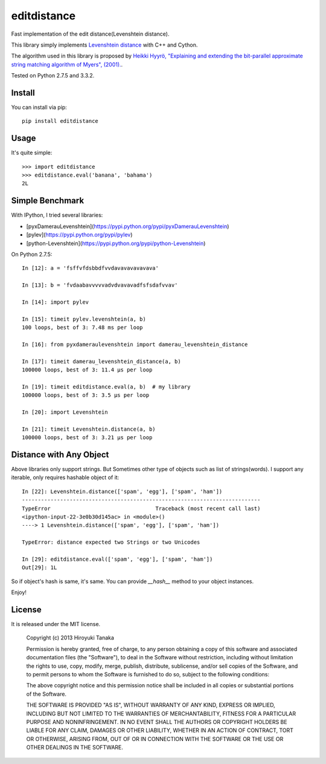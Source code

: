 ============
editdistance
============

Fast implementation of the edit distance(Levenshtein distance).

This library simply implements `Levenshtein distance <http://en.wikipedia.org/wiki/Levenshtein_distance>`_ with C++ and Cython.

The algorithm used in this library is proposed by
`Heikki Hyyrö, "Explaining and extending the bit-parallel approximate string matching algorithm of Myers", (2001). <http://citeseerx.ist.psu.edu/viewdoc/download?doi=10.1.1.19.7158&rep=rep1&type=pdf>`_.

Tested on Python 2.7.5 and 3.3.2.

-------
Install
-------

You can install via pip::

    pip install editdistance


-----
Usage
-----

It's quite simple::

    >>> import editdistance
    >>> editdistance.eval('banana', 'bahama')
    2L


----------------
Simple Benchmark
----------------

With IPython, I tried several libraries:

* [pyxDamerauLevenshtein](https://pypi.python.org/pypi/pyxDamerauLevenshtein)
* [pylev](https://pypi.python.org/pypi/pylev)
* [python-Levenshtein](https://pypi.python.org/pypi/python-Levenshtein)

On Python 2.7.5::

    In [12]: a = 'fsffvfdsbbdfvvdavavavavavava'

    In [13]: b = 'fvdaabavvvvvadvdvavavadfsfsdafvvav'

    In [14]: import pylev

    In [15]: timeit pylev.levenshtein(a, b)
    100 loops, best of 3: 7.48 ms per loop

    In [16]: from pyxdameraulevenshtein import damerau_levenshtein_distance

    In [17]: timeit damerau_levenshtein_distance(a, b)
    100000 loops, best of 3: 11.4 µs per loop

    In [19]: timeit editdistance.eval(a, b)  # my library
    100000 loops, best of 3: 3.5 µs per loop

    In [20]: import Levenshtein

    In [21]: timeit Levenshtein.distance(a, b)
    100000 loops, best of 3: 3.21 µs per loop


------------------------
Distance with Any Object
------------------------

Above libraries only support strings.
But Sometimes other type of objects such as list of strings(words).
I support any iterable, only requires hashable object of it::

    In [22]: Levenshtein.distance(['spam', 'egg'], ['spam', 'ham'])
    ---------------------------------------------------------------------------
    TypeError                                 Traceback (most recent call last)
    <ipython-input-22-3e0b30d145ac> in <module>()
    ----> 1 Levenshtein.distance(['spam', 'egg'], ['spam', 'ham'])

    TypeError: distance expected two Strings or two Unicodes

    In [29]: editdistance.eval(['spam', 'egg'], ['spam', 'ham'])
    Out[29]: 1L

So if object's hash is same, it's same.
You can provide `__hash__` method to your object instances.

Enjoy!


-------
License
-------

It is released under the MIT license.

    Copyright (c) 2013 Hiroyuki Tanaka

    Permission is hereby granted, free of charge, to any person obtaining a copy of this software and associated documentation files (the "Software"), to deal in the Software without restriction, including without limitation the rights to use, copy, modify, merge, publish, distribute, sublicense, and/or sell copies of the Software, and to permit persons to whom the Software is furnished to do so, subject to the following conditions:

    The above copyright notice and this permission notice shall be included in all copies or substantial portions of the Software.

    THE SOFTWARE IS PROVIDED "AS IS", WITHOUT WARRANTY OF ANY KIND, EXPRESS OR IMPLIED, INCLUDING BUT NOT LIMITED TO THE WARRANTIES OF MERCHANTABILITY, FITNESS FOR A PARTICULAR PURPOSE AND NONINFRINGEMENT. IN NO EVENT SHALL THE AUTHORS OR COPYRIGHT HOLDERS BE LIABLE FOR ANY CLAIM, DAMAGES OR OTHER LIABILITY, WHETHER IN AN ACTION OF CONTRACT, TORT OR OTHERWISE, ARISING FROM, OUT OF OR IN CONNECTION WITH THE SOFTWARE OR THE USE OR OTHER DEALINGS IN THE SOFTWARE.
